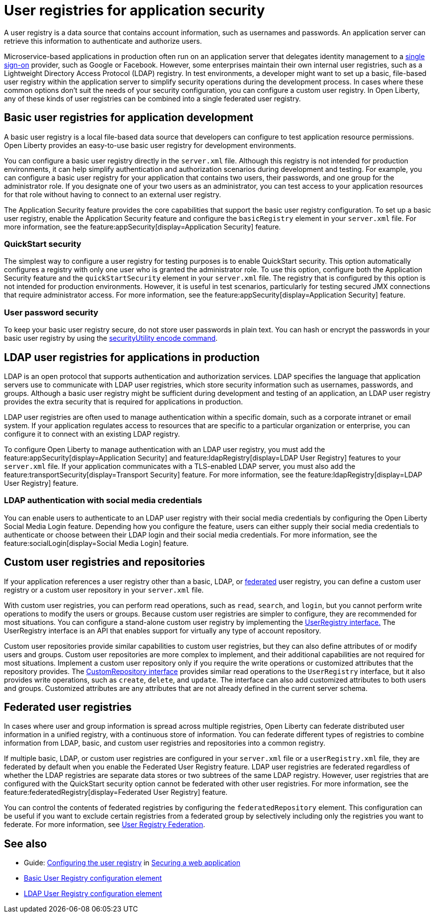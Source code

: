 // Copyright (c) 2020 IBM Corporation and others.
// Licensed under Creative Commons Attribution-NoDerivatives
// 4.0 International (CC BY-ND 4.0)
//   https://creativecommons.org/licenses/by-nd/4.0/
//
// Contributors:
//     IBM Corporation
//
:page-description: A user registry is a data source that contains account information, such as usernames and passwords. An application server can retrieve this information to authenticate and authorize users.
:seo-title: User registries for application security
:seo-description: A user registry is a data source that contains account information, such as usernames and passwords. An application server can retrieve this information to authenticate and authorize users.
:page-layout: general-reference
:page-type: general
= User registries for application security

A user registry is a data source that contains account information, such as usernames and passwords. An application server can retrieve this information to authenticate and authorize users.

Microservice-based applications in production often run on an application server that delegates identity management to a xref:single-sign-on.adoc[single sign-on] provider, such as Google or Facebook. However, some enterprises maintain their own internal user registries, such as a Lightweight Directory Access Protocol (LDAP) registry. In test environments, a developer might want to set up a basic, file-based user registry within the application server to simplify security operations during the development process. In cases where these common options don't suit the needs of your security configuration, you can configure a custom user registry. In Open Liberty, any of these kinds of user registries can be combined into a single federated user registry.

== Basic user registries for application development

A basic user registry is a local file-based data source that developers can configure to test application resource permissions. Open Liberty provides an easy-to-use basic user registry for development environments.

You can configure a basic user registry directly in the `server.xml` file. Although this registry is not intended for production environments, it can help simplify authentication and authorization scenarios during development and testing. For example, you can configure a basic user registry for your application that contains two users, their passwords, and one group for the administrator role. If you designate one of your two users as an administrator, you can test access to your application resources for that role without having to connect to an external user registry.

The Application Security feature provides the core capabilities that support the basic user registry configuration. To set up a basic user registry, enable the Application Security feature and configure the `basicRegistry` element in your `server.xml` file. For more information, see the feature:appSecurity[display=Application Security] feature.

=== QuickStart security

The simplest way to configure a user registry for testing purposes is to enable QuickStart security. This option automatically configures a registry with only one user who is granted the administrator role. To use this option, configure both the Application Security feature and the `quickStartSecurity` element in your `server.xml` file. The registry that is configured by this option is not intended for production environments. However, it is useful in test scenarios, particularly for testing secured JMX connections that require administrator access. For more information, see the feature:appSecurity[display=Application Security] feature.

=== User password security

To keep your basic user registry secure, do not store user passwords in plain text. You can hash or encrypt the passwords in your basic user registry by using the xref:reference:command/securityUtility-encode.adoc[securityUtility encode command].


== LDAP user registries for applications in production

LDAP is an open protocol that supports authentication and authorization services. LDAP specifies the language that application servers use to communicate with LDAP user registries, which store security information such as usernames, passwords, and groups. Although a basic user registry might be sufficient during development and testing of an application, an LDAP user registry provides the extra security that is required for applications in production.

LDAP user registries are often used to manage authentication within a specific domain, such as a corporate intranet or email system. If your application regulates access to resources that are specific to a particular organization or enterprise, you can configure it to connect with an existing LDAP registry.

To configure Open Liberty to manage authentication with an LDAP user registry, you must add the feature:appSecurity[display=Application Security] and feature:ldapRegistry[display=LDAP User Registry] features to your `server.xml` file.
If your application communicates with a TLS-enabled LDAP server, you must also add the feature:transportSecurity[display=Transport Security] feature.
For more information, see the feature:ldapRegistry[display=LDAP User Registry] feature.

=== LDAP authentication with social media credentials

You can enable users to authenticate to an LDAP user registry with their social media credentials by configuring the Open Liberty Social Media Login feature.
Depending how you configure the feature, users can either supply their social media credentials to authenticate or choose between their LDAP login and their social media credentials.
For more information, see the feature:socialLogin[display=Social Media Login] feature.

== Custom user registries and repositories

If your application references a user registry other than a basic, LDAP, or xref:user-registries-application-security.adoc#_federated_user_registries[federated] user registry, you can define a custom user registry or a custom user repository in your `server.xml` file.

With custom user registries, you can perform read operations, such as `read`, `search`, and `login`, but you cannot perform write operations to modify the users or groups. Because custom user registries are simpler to configure, they are recommended for most situations. You can configure a stand-alone custom user registry by implementing the https://www.ibm.com/support/knowledgecenter/SSAW57_liberty/com.ibm.websphere.javadoc.liberty.doc/com.ibm.websphere.appserver.api.basics_1.4-javadoc/com/ibm/websphere/security/UserRegistry.html[UserRegistry interface.] The UserRegistry interface is an API that enables support for virtually any type of account repository.

Custom user repositories provide similar capabilities to custom user registries, but they can also define attributes of or modify users and groups. Custom user repositories are more complex to implement, and their additional capabilities are not required for most situations. Implement a custom user repository only if you require the write operations or customized attributes that the repository provides. The https://www.ibm.com/support/knowledgecenter/SSAW57_liberty/com.ibm.websphere.javadoc.liberty.doc/com.ibm.websphere.appserver.spi.federatedRepository_1.2-javadoc/com/ibm/wsspi/security/wim/CustomRepository.html[CustomRepository interface] provides similar read operations to the `UserRegistry` interface, but it also provides write operations, such as `create`, `delete`, and `update`. The interface can also add customized attributes to both users and groups. Customized attributes are any attributes that are not already defined in the current server schema.

== Federated user registries

In cases where user and group information is spread across multiple registries, Open Liberty can federate distributed user information in a unified registry, with a continuous store of information.
You can federate different types of registries to combine information from LDAP, basic, and custom user registries and repositories into a common registry.

If multiple basic, LDAP, or custom user registries are configured in your `server.xml` file or a `userRegistry.xml` file, they are federated by default when you enable the Federated User Registry feature. LDAP user registries are federated regardless of whether the LDAP registries are separate data stores or two subtrees of the same LDAP registry. However, user registries that are configured with the QuickStart security option cannot be federated with other user registries. For more information, see the feature:federatedRegistry[display=Federated User Registry] feature.


You can control the contents of federated registries by configuring the `federatedRepository` element. This configuration can be useful if you want to exclude certain registries from a federated group by selectively including only the registries you want to federate.
For more information, see xref:reference:config/federatedRepository.adoc[User Registry Federation].


== See also

- Guide: link:/guides/security-intro.html#configuring-the-user-registry[Configuring the user registry] in link:/guides/security-intro.html[Securing a web application]
- xref:reference:config/basicRegistry.adoc[Basic User Registry configuration element]
- xref:reference:config/ldapRegistry.adoc[LDAP User Registry configuration element]
